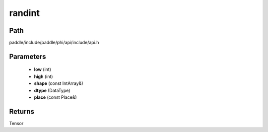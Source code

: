 .. _en_api_paddle_experimental_randint:

randint
-------------------------------

.. cpp:function:: Tensor randint ( int low , int high , const IntArray & shape , DataType dtype = DataType::INT64 , const Place & place = { } ) ;


Path
:::::::::::::::::::::
paddle/include/paddle/phi/api/include/api.h

Parameters
:::::::::::::::::::::
	- **low** (int)
	- **high** (int)
	- **shape** (const IntArray&)
	- **dtype** (DataType)
	- **place** (const Place&)

Returns
:::::::::::::::::::::
Tensor
